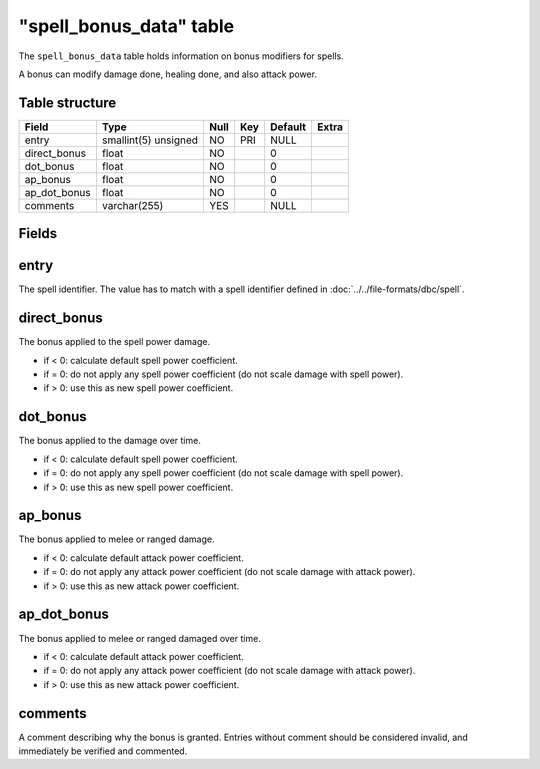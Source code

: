 .. _db-world-spell-bonus-data:

==========================
"spell\_bonus\_data" table
==========================

The ``spell_bonus_data`` table holds information on bonus modifiers for
spells.

A bonus can modify damage done, healing done, and also attack power.

Table structure
---------------

+------------------+------------------------+--------+-------+-----------+---------+
| Field            | Type                   | Null   | Key   | Default   | Extra   |
+==================+========================+========+=======+===========+=========+
| entry            | smallint(5) unsigned   | NO     | PRI   | NULL      |         |
+------------------+------------------------+--------+-------+-----------+---------+
| direct\_bonus    | float                  | NO     |       | 0         |         |
+------------------+------------------------+--------+-------+-----------+---------+
| dot\_bonus       | float                  | NO     |       | 0         |         |
+------------------+------------------------+--------+-------+-----------+---------+
| ap\_bonus        | float                  | NO     |       | 0         |         |
+------------------+------------------------+--------+-------+-----------+---------+
| ap\_dot\_bonus   | float                  | NO     |       | 0         |         |
+------------------+------------------------+--------+-------+-----------+---------+
| comments         | varchar(255)           | YES    |       | NULL      |         |
+------------------+------------------------+--------+-------+-----------+---------+

Fields
------

entry
-----

The spell identifier. The value has to match with a spell identifier
defined in :doc:`../../file-formats/dbc/spell`.

direct\_bonus
-------------

The bonus applied to the spell power damage.

-  if < 0: calculate default spell power coefficient.
-  if = 0: do not apply any spell power coefficient (do not scale damage
   with spell power).
-  if > 0: use this as new spell power coefficient.

dot\_bonus
----------

The bonus applied to the damage over time.

-  if < 0: calculate default spell power coefficient.
-  if = 0: do not apply any spell power coefficient (do not scale damage
   with spell power).
-  if > 0: use this as new spell power coefficient.

ap\_bonus
---------

The bonus applied to melee or ranged damage.

-  if < 0: calculate default attack power coefficient.
-  if = 0: do not apply any attack power coefficient (do not scale
   damage with attack power).
-  if > 0: use this as new attack power coefficient.

ap\_dot\_bonus
--------------

The bonus applied to melee or ranged damaged over time.

-  if < 0: calculate default attack power coefficient.
-  if = 0: do not apply any attack power coefficient (do not scale
   damage with attack power).
-  if > 0: use this as new attack power coefficient.

comments
--------

A comment describing why the bonus is granted. Entries without comment
should be considered invalid, and immediately be verified and commented.
